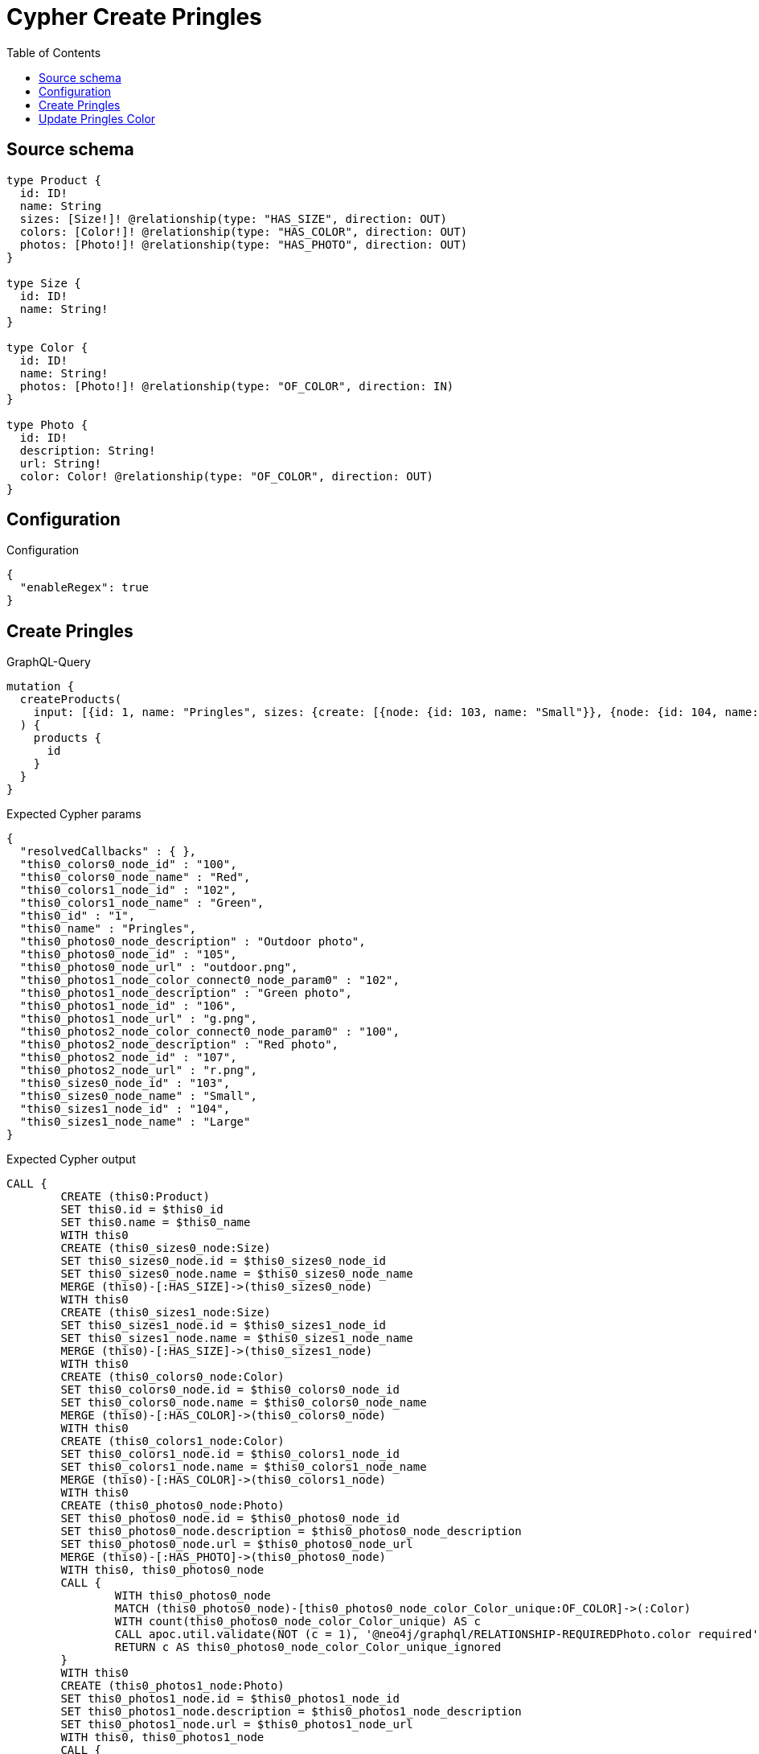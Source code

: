 :toc:

= Cypher Create Pringles

== Source schema

[source,graphql,schema=true]
----
type Product {
  id: ID!
  name: String
  sizes: [Size!]! @relationship(type: "HAS_SIZE", direction: OUT)
  colors: [Color!]! @relationship(type: "HAS_COLOR", direction: OUT)
  photos: [Photo!]! @relationship(type: "HAS_PHOTO", direction: OUT)
}

type Size {
  id: ID!
  name: String!
}

type Color {
  id: ID!
  name: String!
  photos: [Photo!]! @relationship(type: "OF_COLOR", direction: IN)
}

type Photo {
  id: ID!
  description: String!
  url: String!
  color: Color! @relationship(type: "OF_COLOR", direction: OUT)
}
----

== Configuration

.Configuration
[source,json,schema-config=true]
----
{
  "enableRegex": true
}
----
== Create Pringles

.GraphQL-Query
[source,graphql]
----
mutation {
  createProducts(
    input: [{id: 1, name: "Pringles", sizes: {create: [{node: {id: 103, name: "Small"}}, {node: {id: 104, name: "Large"}}]}, colors: {create: [{node: {id: 100, name: "Red"}}, {node: {id: 102, name: "Green"}}]}, photos: {create: [{node: {id: 105, description: "Outdoor photo", url: "outdoor.png"}}, {node: {id: 106, description: "Green photo", url: "g.png", color: {connect: {where: {node: {id: "102"}}}}}}, {node: {id: 107, description: "Red photo", url: "r.png", color: {connect: {where: {node: {id: "100"}}}}}}]}}]
  ) {
    products {
      id
    }
  }
}
----

.Expected Cypher params
[source,json]
----
{
  "resolvedCallbacks" : { },
  "this0_colors0_node_id" : "100",
  "this0_colors0_node_name" : "Red",
  "this0_colors1_node_id" : "102",
  "this0_colors1_node_name" : "Green",
  "this0_id" : "1",
  "this0_name" : "Pringles",
  "this0_photos0_node_description" : "Outdoor photo",
  "this0_photos0_node_id" : "105",
  "this0_photos0_node_url" : "outdoor.png",
  "this0_photos1_node_color_connect0_node_param0" : "102",
  "this0_photos1_node_description" : "Green photo",
  "this0_photos1_node_id" : "106",
  "this0_photos1_node_url" : "g.png",
  "this0_photos2_node_color_connect0_node_param0" : "100",
  "this0_photos2_node_description" : "Red photo",
  "this0_photos2_node_id" : "107",
  "this0_photos2_node_url" : "r.png",
  "this0_sizes0_node_id" : "103",
  "this0_sizes0_node_name" : "Small",
  "this0_sizes1_node_id" : "104",
  "this0_sizes1_node_name" : "Large"
}
----

.Expected Cypher output
[source,cypher]
----
CALL {
	CREATE (this0:Product)
	SET this0.id = $this0_id
	SET this0.name = $this0_name
	WITH this0
	CREATE (this0_sizes0_node:Size)
	SET this0_sizes0_node.id = $this0_sizes0_node_id
	SET this0_sizes0_node.name = $this0_sizes0_node_name
	MERGE (this0)-[:HAS_SIZE]->(this0_sizes0_node)
	WITH this0
	CREATE (this0_sizes1_node:Size)
	SET this0_sizes1_node.id = $this0_sizes1_node_id
	SET this0_sizes1_node.name = $this0_sizes1_node_name
	MERGE (this0)-[:HAS_SIZE]->(this0_sizes1_node)
	WITH this0
	CREATE (this0_colors0_node:Color)
	SET this0_colors0_node.id = $this0_colors0_node_id
	SET this0_colors0_node.name = $this0_colors0_node_name
	MERGE (this0)-[:HAS_COLOR]->(this0_colors0_node)
	WITH this0
	CREATE (this0_colors1_node:Color)
	SET this0_colors1_node.id = $this0_colors1_node_id
	SET this0_colors1_node.name = $this0_colors1_node_name
	MERGE (this0)-[:HAS_COLOR]->(this0_colors1_node)
	WITH this0
	CREATE (this0_photos0_node:Photo)
	SET this0_photos0_node.id = $this0_photos0_node_id
	SET this0_photos0_node.description = $this0_photos0_node_description
	SET this0_photos0_node.url = $this0_photos0_node_url
	MERGE (this0)-[:HAS_PHOTO]->(this0_photos0_node)
	WITH this0, this0_photos0_node
	CALL {
		WITH this0_photos0_node
		MATCH (this0_photos0_node)-[this0_photos0_node_color_Color_unique:OF_COLOR]->(:Color)
		WITH count(this0_photos0_node_color_Color_unique) AS c
		CALL apoc.util.validate(NOT (c = 1), '@neo4j/graphql/RELATIONSHIP-REQUIREDPhoto.color required', [0])
		RETURN c AS this0_photos0_node_color_Color_unique_ignored
	}
	WITH this0
	CREATE (this0_photos1_node:Photo)
	SET this0_photos1_node.id = $this0_photos1_node_id
	SET this0_photos1_node.description = $this0_photos1_node_description
	SET this0_photos1_node.url = $this0_photos1_node_url
	WITH this0, this0_photos1_node
	CALL {
		WITH this0, this0_photos1_node
		OPTIONAL MATCH (this0_photos1_node_color_connect0_node:Color)
		WHERE this0_photos1_node_color_connect0_node.id = $this0_photos1_node_color_connect0_node_param0
		CALL {
			WITH *
			WITH this0, collect(this0_photos1_node_color_connect0_node) AS connectedNodes, collect(this0_photos1_node) AS parentNodes
			CALL {
				WITH connectedNodes, parentNodes
				UNWIND parentNodes AS this0_photos1_node
				UNWIND connectedNodes AS this0_photos1_node_color_connect0_node
				MERGE (this0_photos1_node)-[:OF_COLOR]->(this0_photos1_node_color_connect0_node)
				RETURN count(*) AS _
			}
			RETURN count(*) AS _
		}
		WITH this0, this0_photos1_node, this0_photos1_node_color_connect0_node
		RETURN count(*) AS connect_this0_photos1_node_color_connect_Color
	}
	MERGE (this0)-[:HAS_PHOTO]->(this0_photos1_node)
	WITH this0, this0_photos1_node
	CALL {
		WITH this0_photos1_node
		MATCH (this0_photos1_node)-[this0_photos1_node_color_Color_unique:OF_COLOR]->(:Color)
		WITH count(this0_photos1_node_color_Color_unique) AS c
		CALL apoc.util.validate(NOT (c = 1), '@neo4j/graphql/RELATIONSHIP-REQUIREDPhoto.color required', [0])
		RETURN c AS this0_photos1_node_color_Color_unique_ignored
	}
	WITH this0
	CREATE (this0_photos2_node:Photo)
	SET this0_photos2_node.id = $this0_photos2_node_id
	SET this0_photos2_node.description = $this0_photos2_node_description
	SET this0_photos2_node.url = $this0_photos2_node_url
	WITH this0, this0_photos2_node
	CALL {
		WITH this0, this0_photos2_node
		OPTIONAL MATCH (this0_photos2_node_color_connect0_node:Color)
		WHERE this0_photos2_node_color_connect0_node.id = $this0_photos2_node_color_connect0_node_param0
		CALL {
			WITH *
			WITH this0, collect(this0_photos2_node_color_connect0_node) AS connectedNodes, collect(this0_photos2_node) AS parentNodes
			CALL {
				WITH connectedNodes, parentNodes
				UNWIND parentNodes AS this0_photos2_node
				UNWIND connectedNodes AS this0_photos2_node_color_connect0_node
				MERGE (this0_photos2_node)-[:OF_COLOR]->(this0_photos2_node_color_connect0_node)
				RETURN count(*) AS _
			}
			RETURN count(*) AS _
		}
		WITH this0, this0_photos2_node, this0_photos2_node_color_connect0_node
		RETURN count(*) AS connect_this0_photos2_node_color_connect_Color
	}
	MERGE (this0)-[:HAS_PHOTO]->(this0_photos2_node)
	WITH this0, this0_photos2_node
	CALL {
		WITH this0_photos2_node
		MATCH (this0_photos2_node)-[this0_photos2_node_color_Color_unique:OF_COLOR]->(:Color)
		WITH count(this0_photos2_node_color_Color_unique) AS c
		CALL apoc.util.validate(NOT (c = 1), '@neo4j/graphql/RELATIONSHIP-REQUIREDPhoto.color required', [0])
		RETURN c AS this0_photos2_node_color_Color_unique_ignored
	}
	RETURN this0
}
RETURN [this0 {
	.id
}] AS data
----

'''

== Update Pringles Color

.GraphQL-Query
[source,graphql]
----
mutation {
  updateProducts(
    where: {name: "Pringles"}
    update: {photos: [{where: {node: {description: "Green Photo"}}, update: {node: {description: "Light Green Photo", color: {connect: {where: {node: {name: "Light Green"}}}, disconnect: {where: {node: {name: "Green"}}}}}}}]}
  ) {
    products {
      id
    }
  }
}
----

.Expected Cypher params
[source,json]
----
{
  "auth" : {
    "isAuthenticated" : true,
    "roles" : [ ],
    "jwt" : {
      "roles" : [ ]
    }
  },
  "param0" : "Pringles",
  "resolvedCallbacks" : { },
  "this_photos0_color0_connect0_node_param0" : "Light Green",
  "this_update_photos0_description" : "Light Green Photo",
  "updateProducts" : {
    "args" : {
      "update" : {
        "photos" : [ {
          "where" : {
            "node" : {
              "description" : "Green Photo"
            }
          },
          "update" : {
            "node" : {
              "description" : "Light Green Photo",
              "color" : {
                "connect" : {
                  "where" : {
                    "node" : {
                      "name" : "Light Green"
                    }
                  }
                },
                "disconnect" : {
                  "where" : {
                    "node" : {
                      "name" : "Green"
                    }
                  }
                }
              }
            }
          }
        } ]
      }
    }
  },
  "updateProducts_args_update_photos0_update_node_color_disconnect_where_Colorparam0" : "Green",
  "updateProducts_args_update_photos0_where_Photoparam0" : "Green Photo"
}
----

.Expected Cypher output
[source,cypher]
----
MATCH (this:Product)
WHERE this.name = $param0
WITH this
OPTIONAL MATCH (this)-[this_has_photo0_relationship:HAS_PHOTO]->(this_photos0:Photo)
WHERE this_photos0.description = $updateProducts_args_update_photos0_where_Photoparam0
CALL apoc.do.when(this_photos0 IS NOT NULL, '


SET this_photos0.description = $this_update_photos0_description
WITH this, this_photos0
CALL {
WITH this, this_photos0
OPTIONAL MATCH (this_photos0)-[this_photos0_color0_disconnect0_rel:OF_COLOR]->(this_photos0_color0_disconnect0:Color)
WHERE this_photos0_color0_disconnect0.name = $updateProducts_args_update_photos0_update_node_color_disconnect_where_Colorparam0
CALL {
	WITH this_photos0_color0_disconnect0, this_photos0_color0_disconnect0_rel, this_photos0
	WITH collect(this_photos0_color0_disconnect0) as this_photos0_color0_disconnect0, this_photos0_color0_disconnect0_rel, this_photos0
	UNWIND this_photos0_color0_disconnect0 as x
	DELETE this_photos0_color0_disconnect0_rel
	RETURN count(*) AS _
}
RETURN count(*) AS disconnect_this_photos0_color0_disconnect_Color
}
WITH this, this_photos0
CALL {
	WITH this, this_photos0
	OPTIONAL MATCH (this_photos0_color0_connect0_node:Color)
	WHERE this_photos0_color0_connect0_node.name = $this_photos0_color0_connect0_node_param0
	CALL {
		WITH *
		WITH this, collect(this_photos0_color0_connect0_node) as connectedNodes, collect(this_photos0) as parentNodes
		CALL {
			WITH connectedNodes, parentNodes
			UNWIND parentNodes as this_photos0
			UNWIND connectedNodes as this_photos0_color0_connect0_node
			MERGE (this_photos0)-[:OF_COLOR]->(this_photos0_color0_connect0_node)
			RETURN count(*) AS _
		}
		RETURN count(*) AS _
	}
WITH this, this_photos0, this_photos0_color0_connect0_node
	RETURN count(*) AS connect_this_photos0_color0_connect_Color
}

WITH this, this_photos0
CALL {
	WITH this_photos0
	MATCH (this_photos0)-[this_photos0_color_Color_unique:OF_COLOR]->(:Color)
	WITH count(this_photos0_color_Color_unique) as c
	CALL apoc.util.validate(NOT (c = 1), \'@neo4j/graphql/RELATIONSHIP-REQUIREDPhoto.color required\', [0])
	RETURN c AS this_photos0_color_Color_unique_ignored
}
RETURN count(*) AS _
', '', {
	this: this,
	updateProducts: $updateProducts,
	this_photos0: this_photos0,
	auth: $auth,
	this_update_photos0_description: $this_update_photos0_description,
	updateProducts_args_update_photos0_update_node_color_disconnect_where_Colorparam0: $updateProducts_args_update_photos0_update_node_color_disconnect_where_Colorparam0,
	this_photos0_color0_connect0_node_param0: $this_photos0_color0_connect0_node_param0
}) YIELD value AS _
RETURN collect(DISTINCT this {
	.id
}) AS data
----

'''

